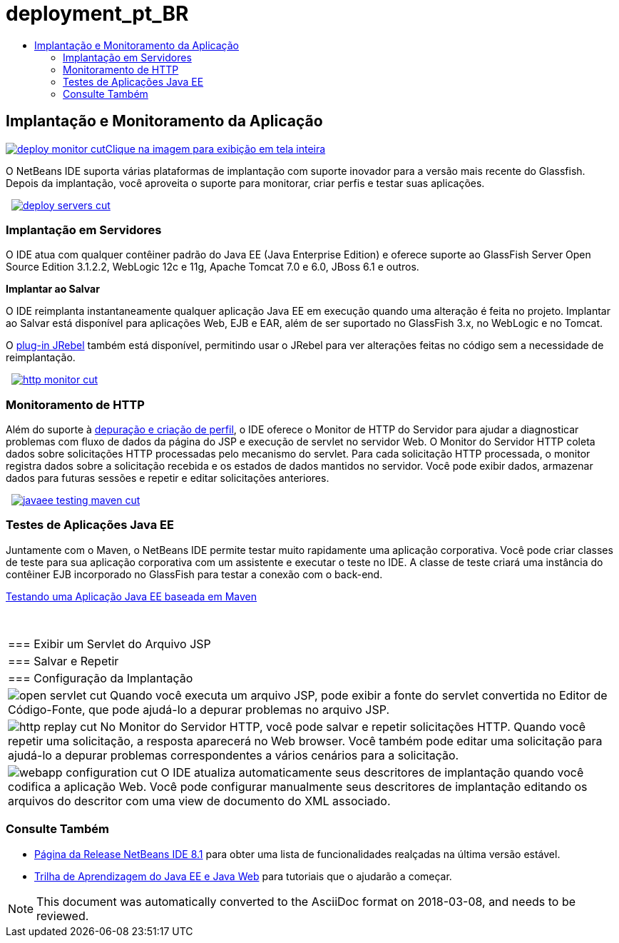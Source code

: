 // 
//     Licensed to the Apache Software Foundation (ASF) under one
//     or more contributor license agreements.  See the NOTICE file
//     distributed with this work for additional information
//     regarding copyright ownership.  The ASF licenses this file
//     to you under the Apache License, Version 2.0 (the
//     "License"); you may not use this file except in compliance
//     with the License.  You may obtain a copy of the License at
// 
//       http://www.apache.org/licenses/LICENSE-2.0
// 
//     Unless required by applicable law or agreed to in writing,
//     software distributed under the License is distributed on an
//     "AS IS" BASIS, WITHOUT WARRANTIES OR CONDITIONS OF ANY
//     KIND, either express or implied.  See the License for the
//     specific language governing permissions and limitations
//     under the License.
//

= deployment_pt_BR
:jbake-type: page
:jbake-tags: oldsite, needsreview
:jbake-status: published
:keywords: Apache NetBeans  deployment_pt_BR
:description: Apache NetBeans  deployment_pt_BR
:toc: left
:toc-title:

 

== Implantação e Monitoramento da Aplicação

link:../../images_www/v7/3/features/deploy-monitor.png[image:deploy-monitor-cut.png[][font-11]#Clique na imagem para exibição em tela inteira#]

O NetBeans IDE suporta várias plataformas de implantação com suporte inovador para a versão mais recente do Glassfish. Depois da implantação, você aproveita o suporte para monitorar, criar perfis e testar suas aplicações.

    [overview-right]#link:../../images_www/v7/3/features/deploy-servers.png[image:deploy-servers-cut.png[]]#

=== Implantação em Servidores

O IDE atua com qualquer contêiner padrão do Java EE (Java Enterprise Edition) e oferece suporte ao GlassFish Server Open Source Edition 3.1.2.2, WebLogic 12c e 11g, Apache Tomcat 7.0 e 6.0, JBoss 6.1 e outros.

*Implantar ao Salvar*

O IDE reimplanta instantaneamente qualquer aplicação Java EE em execução quando uma alteração é feita no projeto. Implantar ao Salvar está disponível para aplicações Web, EJB e EAR, além de ser suportado no GlassFish 3.x, no WebLogic e no Tomcat.

O link:http://plugins.netbeans.org/plugin/22254/jrebel-netbeans-plugin[plug-in JRebel] também está disponível, permitindo usar o JRebel para ver alterações feitas no código sem a necessidade de reimplantação.

     [overview-left]#link:../../images_www/v7/3/features/http-monitor.png[image:http-monitor-cut.png[]]#

=== Monitoramento de HTTP

Além do suporte à link:../java/debugger.html[depuração e criação de perfil], o IDE oferece o Monitor de HTTP do Servidor para ajudar a diagnosticar problemas com fluxo de dados da página do JSP e execução de servlet no servidor Web. O Monitor do Servidor HTTP coleta dados sobre solicitações HTTP processadas pelo mecanismo do servlet. Para cada solicitação HTTP processada, o monitor registra dados sobre a solicitação recebida e os estados de dados mantidos no servidor. Você pode exibir dados, armazenar dados para futuras sessões e repetir e editar solicitações anteriores.

     [overview-right]#link:../../images_www/v7/3/features/javaee-testing-maven.png[image:javaee-testing-maven-cut.png[]]#

=== Testes de Aplicações Java EE

Juntamente com o Maven, o NetBeans IDE permite testar muito rapidamente uma aplicação corporativa. Você pode criar classes de teste para sua aplicação corporativa com um assistente e executar o teste no IDE. A classe de teste criará uma instância do contêiner EJB incorporado no GlassFish para testar a conexão com o back-end.

link:../../kb/docs/javaee/maven-entapp-testing.html[Testando uma Aplicação Java EE baseada em Maven]

 
|===

|=== Exibir um Servlet do Arquivo JSP

 |

=== Salvar e Repetir

 |

=== Configuração da Implantação

 

|[overview-centre]#image:open-servlet-cut.png[]#
Quando você executa um arquivo JSP, pode exibir a fonte do servlet convertida no Editor de Código-Fonte, que pode ajudá-lo a depurar problemas no arquivo JSP.

 |

[overview-centre]#image:http-replay-cut.png[]#
No Monitor do Servidor HTTP, você pode salvar e repetir solicitações HTTP. Quando você repetir uma solicitação, a resposta aparecerá no Web browser. Você também pode editar uma solicitação para ajudá-lo a depurar problemas correspondentes a vários cenários para a solicitação.

 |

[overview-centre]#image:webapp-configuration-cut.png[]#
O IDE atualiza automaticamente seus descritores de implantação quando você codifica a aplicação Web. Você pode configurar manualmente seus descritores de implantação editando os arquivos do descritor com uma view de documento do XML associado.

 
|===

=== Consulte Também

* link:/community/releases/81/index.html[Página da Release NetBeans IDE 8.1] para obter uma lista de funcionalidades realçadas na última versão estável.
* link:../../kb/trails/java-ee.html[Trilha de Aprendizagem do Java EE e Java Web] para tutoriais que o ajudarão a começar.

NOTE: This document was automatically converted to the AsciiDoc format on 2018-03-08, and needs to be reviewed.
